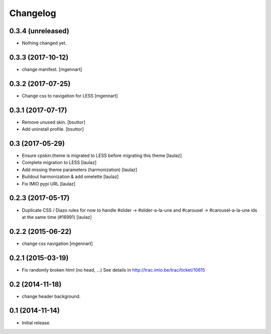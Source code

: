 Changelog
=========


0.3.4 (unreleased)
------------------

- Nothing changed yet.


0.3.3 (2017-10-12)
------------------

- change manifest.
  [mgennart]

0.3.2 (2017-07-25)
------------------

- Change css to navigation for LESS
  [mgennart]


0.3.1 (2017-07-17)
------------------

- Remove unused skin.
  [bsuttor]

- Add uninstall profile.
  [bsuttor]


0.3 (2017-05-29)
----------------

- Ensure cpskin.theme is migrated to LESS before migrating this theme
  [laulaz]

- Complete migration to LESS
  [laulaz]

- Add missing theme parameters (harmonization)
  [laulaz]

- Buildout harmonization & add omelette
  [laulaz]

- Fix IMIO pypi URL
  [laulaz]


0.2.3 (2017-05-17)
------------------

- Duplicate CSS / Diazo rules for now to handle #slider -> #slider-a-la-une and
  #carousel -> #carousel-a-la-une ids at the same time (#16991)
  [laulaz]


0.2.2 (2015-06-22)
------------------

- change css navigation
  [mgennart]


0.2.1 (2015-03-19)
------------------

- Fix randomly broken html (no head, ...)
  See details in http://trac.imio.be/trac/ticket/10615


0.2 (2014-11-18)
----------------

- change header background.


0.1 (2014-11-14)
----------------

- Initial release.
